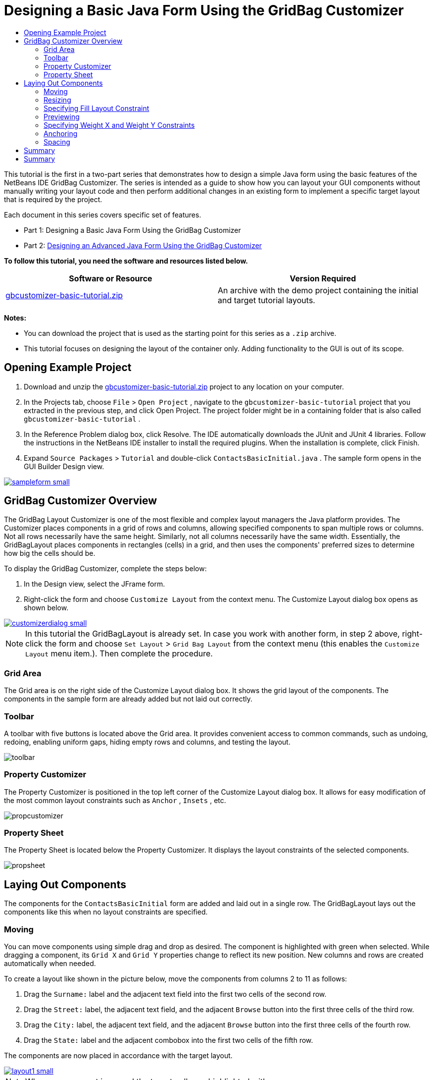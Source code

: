 // 
//     Licensed to the Apache Software Foundation (ASF) under one
//     or more contributor license agreements.  See the NOTICE file
//     distributed with this work for additional information
//     regarding copyright ownership.  The ASF licenses this file
//     to you under the Apache License, Version 2.0 (the
//     "License"); you may not use this file except in compliance
//     with the License.  You may obtain a copy of the License at
// 
//       http://www.apache.org/licenses/LICENSE-2.0
// 
//     Unless required by applicable law or agreed to in writing,
//     software distributed under the License is distributed on an
//     "AS IS" BASIS, WITHOUT WARRANTIES OR CONDITIONS OF ANY
//     KIND, either express or implied.  See the License for the
//     specific language governing permissions and limitations
//     under the License.
//

= Designing a Basic Java Form Using the GridBag Customizer
:page-layout: tutorial
:jbake-tags: tutorials 
:jbake-status: published
:syntax: true
:icons: font
:source-highlighter: pygments
:toc: left
:toc-title:
:description: Designing a Basic Java Form Using the GridBag Customizer - Apache NetBeans
:keywords: Apache NetBeans, Tutorials, Designing a Basic Java Form Using the GridBag Customizer

This tutorial is the first in a two-part series that demonstrates how to design a simple Java form using the basic features of the NetBeans IDE GridBag Customizer.
The series is intended as a guide to show how you can layout your GUI components without manually writing your layout code and then perform additional changes in an existing form to implement a specific target layout that is required by the project.

Each document in this series covers specific set of features.

* Part 1: Designing a Basic Java Form Using the GridBag Customizer
* Part 2: xref:./gbcustomizer-advanced.adoc[+Designing an Advanced Java Form Using the GridBag Customizer+]

*To follow this tutorial, you need the software and resources listed below.*

|===
|Software or Resource |Version Required 

|link:https://netbeans.org/projects/samples/downloads/download/Samples%252FJava%252Fgbcustomizer-basic-tutorial.zip[+gbcustomizer-basic-tutorial.zip+] |An archive with the demo project containing the initial and target tutorial layouts. 
|===

*Notes:*

* You can download the project that is used as the starting point for this series as a  ``.zip``  archive.
* This tutorial focuses on designing the layout of the container only. Adding functionality to the GUI is out of its scope.


== Opening Example Project

1. Download and unzip the link:https://netbeans.org/projects/samples/downloads/download/Samples%252FJava%252Fgbcustomizer-basic-tutorial.zip[+gbcustomizer-basic-tutorial.zip+] project to any location on your computer.
2. In the Projects tab, choose  ``File``  >  ``Open Project`` , navigate to the  ``gbcustomizer-basic-tutorial``  project that you extracted in the previous step, and click Open Project. The project folder might be in a containing folder that is also called  ``gbcustomizer-basic-tutorial`` .
3. In the Reference Problem dialog box, click Resolve. The IDE automatically downloads the JUnit and JUnit 4 libraries. Follow the instructions in the NetBeans IDE installer to install the required plugins. When the installation is complete, click Finish.
4. Expand  ``Source Packages``  >  ``Tutorial``  and double-click  ``ContactsBasicInitial.java`` . 
The sample form opens in the GUI Builder Design view.

[.feature]
--

image::./sampleform-small.png[role="left", link="images/sampleform.png"]

--


== GridBag Customizer Overview

The GridBag Layout Customizer is one of the most flexible and complex layout managers the Java platform provides. The Customizer places components in a grid of rows and columns, allowing specified components to span multiple rows or columns. Not all rows necessarily have the same height. Similarly, not all columns necessarily have the same width. Essentially, the GridBagLayout places components in rectangles (cells) in a grid, and then uses the components' preferred sizes to determine how big the cells should be.

To display the GridBag Customizer, complete the steps below:

1. In the Design view, select the JFrame form.
2. Right-click the form and choose  ``Customize Layout``  from the context menu.
The Customize Layout dialog box opens as shown below.

[.feature]
--

image::./customizerdialog-small.png[role="left", link="images/customizerdialog.png"]

--

NOTE: In this tutorial the GridBagLayout is already set. In case you work with another form, in step 2 above, right-click the form and choose  ``Set Layout``  >  ``Grid Bag Layout``  from the context menu (this enables the  ``Customize Layout``  menu item.). Then complete the procedure.


=== Grid Area

The Grid area is on the right side of the Customize Layout dialog box. It shows the grid layout of the components.
The components in the sample form are already added but not laid out correctly.


=== Toolbar

A toolbar with five buttons is located above the Grid area. It provides convenient access to common commands, such as undoing, redoing, enabling uniform gaps, hiding empty rows and columns, and testing the layout.

image::./toolbar.png[]


=== Property Customizer

The Property Customizer is positioned in the top left corner of the Customize Layout dialog box. It allows for easy modification of the most common layout constraints such as  ``Anchor`` ,  ``Insets`` , etc.

image::./propcustomizer.png[]


=== Property Sheet

The Property Sheet is located below the Property Customizer. It displays the layout constraints of the selected components.

image::./propsheet.png[]


== Laying Out Components

The components for the  ``ContactsBasicInitial``  form are added and laid out in a single row. The GridBagLayout lays out the components like this when no layout constraints are specified.


=== Moving

You can move components using simple drag and drop as desired. The component is highlighted with green when selected. While dragging a component, its  ``Grid X``  and  ``Grid Y``  properties change to reflect its new position. New columns and rows are created automatically when needed.

To create a layout like shown in the picture below, move the components from columns 2 to 11 as follows:

1. Drag the  ``Surname:``  label and the adjacent text field into the first two cells of the second row.
2. Drag the  ``Street:``  label, the adjacent text field, and the adjacent  ``Browse``  button into the first three cells of the third row.
3. Drag the  ``City:``  label, the adjacent text field, and the adjacent  ``Browse``  button into the first three cells of the fourth row.
4. Drag the  ``State:``  label and the adjacent combobox into the first two cells of the fifth row.

The components are now placed in accordance with the target layout.

[.feature]
--

image::./layout1-small.png[role="left", link="images/layout1.png"]

--

NOTE: When a component is moved the target cells are highlighted with green.


=== Resizing

A component can be resized by dragging small square resize handles that appear around its perimeter when it is selected.

To resize the  ``First Name:``  and  ``Surname:``  text fields and make them occupy two adjacent cells, complete the steps below:

1. Control-click the two JTextField components to select them.
2. With both JTextFields selected, position the cursor over the cells right edge, click and drag until the orange highlighted guideline embraces the adjacent cells in column 2 on the right.
3. Release the cursor to resize the components.

The  ``First Name:``  and  ``Surname:``  text fields are extended to span between the two cells as shown in the following illustration. The occupied cells are highlighted.

[.feature]
--

image::./tfieldsresized-small.png[role="left", link="images/tfieldsresized.png"]

--


=== Specifying Fill Layout Constraint

Though the  ``First Name:``  and  ``Surname:``  text fields occupy two cells, they have the preferred size and are placed in the middle of the display area. Before moving on, we need to fill out the whole area of the cells using the  ``Fill``  layout constraint.

To make the text fields wide enough to fill their display areas horizontally without changing their heights, in the  ``Fill``  combobox in the Property Sheet area, select  ``Horizontal`` .

[.feature]
--

image::./horizontalset-small.png[role="left", link="images/horizontalset.png"]

--


=== Previewing

Now that you have successfully completed the  ``ContactsBasicInitial``  form layout, you can try your interface to see the results. You can preview your form as you work by clicking the Test Layout button (image:./testbutton.png[]) in the Customizer's toolbar. The form opens in its own window, allowing you to test it prior to building and running.

image::./designpreview.png[]

The preview is useful to test dynamic behaviour of the layout, i.e. how the layout behaves when the designed container is resized.


=== Specifying Weight X and Weight Y Constraints

Specifying weights has a significant impact on the appearance of the GridBagLayout components. Weights are used to determine how to distribute space among columns (Weight X) and among rows (Weight Y); this is important for specifying resizing behavior.
Generally weights are specified with 0.0 and 1.0 as the extremes: the numbers in between are used as necessary. Larger numbers indicate that the component's row or column should get more space.

If you try to resize the previewed container horizontally, you can see that the layout components remain the same size and stay clumped in the middle of the container. Even the  ``First Name:``  and  ``Surname:``  fields that have the Fill constraint set to Horizontal do not grow since the Fill constraint refers to the cell inner area but not the cell's size. In other words, a component with the Fill attribute set to a value different from  ``none``  claims that it *"can"* grow, but it does not claim that it *"wants"* to grow. 
The Weight X and Weight Y layout constraints determine whether a component *"wants"* to grow in horizontal and vertical directions. 
When two components in a row (or column) have a non-zero value of Weight X (or Weight Y) constraint the values determine how much the individual components grow. For example, if the values are 0.6 and 0.4 then the first component obtains 60% of the available additional space and the second component obtains 40%.

To make the designed container resize correctly in a horizontal direction, do the following:

1. Select the text field to the right of the  ``First Name:``  label in the Grid Area of the GridBag Customizer.
2. Type  ``1.0``  in the  ``Weight X``  layout constraint value field and press Enter.
3. Select the text field to the right of the  ``Surname:``  label in the Grid Area of the GridBag Customizer.
4. Type  ``1.0``  in the  ``Weight X``  layout constraint value field and press Enter.
5. Select the text field to the right of the  ``Street``  label in the Grid Area of the GridBag Customizer.
6. Select  ``Horizontal``  in the  ``Fill``  combobox and press Enter.
7. Type  ``1.0``  in the  ``Weight X``  layout constraint value field and press Enter.
8. Select the text field to the right of the  ``City``  label in the Grid Area of the GridBag Customizer.
9. Select  ``Horizontal``  in the  ``Fill``  combobox and press Enter.
10. Type  ``1.0``  in the  ``Weight X``  layout constraint value field and press Enter.

To verify that the designed container resizes correctly in horizontal direction, click the Test Layout button (image:./testbutton.png[]) in the Customizer's toolbar and drag the borders of the  ``ContactsBasicInitial``  form.

image::./resizedpreview.png[]


=== Anchoring

Anchoring is used when the component is smaller than its display area to determine where (within the area) to place the component.

During horizontal resizing of the  ``ContactsBasicInitial``  form in the previous section you have probably noticed that the  ``State``  combobox moves away from the  ``State``  label. Since the preferred size of the combobox is smaller than the size of the corresponding cell, the GridBagLayout places the component into the center of the cell by default.

To change this behaviour, specify the  ``Anchor``  layout constraint as follows:

1. Select the combo-box to the right of the  ``State``  label and click the arrow button (image:./arrowbutton.png[]) to the right of the  ``Anchor``  combobox in the <<01d,Property Sheet>> of the Customizer.
2. Choose  ``Line Start``  from the drop-down list.

The  ``State``  combo-box is anchored to the left side of the form when the latter is resized horizontally now.

[.feature]
--

image::./comboanchored-small.png[role="left", link="images/comboanchored.png"]

--

To get the labels aligned to the left instead of to the center as they are at the moment, complete the steps below:

1. Select the  ``First name:`` ,  ``Surname:`` ,  ``Street`` ,  ``City`` , and  ``State``  labels.

NOTE: You can select multiple components by pressing the left mouse button on the first component, holding it, and dragging it pressed to the last component as if drawing a rectangle that encloses all the labels. After you release the mouse all the five components are highlighted with orange borders and green background as shown below.

image::./multiselect.png[]



. Change the  ``Anchor``  layout constraint of the labels to  ``Line Start`` .
The labels are anchored to the left.

image::./linestartanchor.png[]


=== Spacing

By default, each component has no external padding. The  ``Inset``  constraint specifies the external padding of the component - the minimum amount of space between the component and the edges of its display area.

In the current layout, the components are placed too close to each other. To separate them, do the following:

1. Ctrl-click to select all the components.
2. Press the button to the right of the Insets constraint text field.
3. In the displayed dialog box, change  ``Top:``  and  ``Left:``  values to  ``5``  and click OK.

image::./insets.png[]

Your form should look now like the one from the  ``ContactsBasicFinal.java``  file if you open it.

[.feature]
--

image::./contactsbasicfinal-small.png[role="left", link="images/contactsbasicfinal.png"]

--


== Summary

In this short tutorial, you designed a simple form. When editing the layout you learned how to use the basic features of the GridBag Customizer.
You can now go to the second in a two-part series tutorial where you will modify the  ``ContactsAdvancedInitial``  form to get familiar with the GridBag Customizer advanced features.

Go to xref:./gbcustomizer-advanced.adoc[+Designing an Advanced Java Form Using the GridBag Customizer+]

<<top,top>>

xref:front::community/mailing-lists.adoc[Send Us Your Feedback]



== Summary

You have now completed the Designing a Basic Java Form Using the GridBag Customizer tutorial. For information on adding functionality to the GUIs that you create, see:

<<top,top>>

